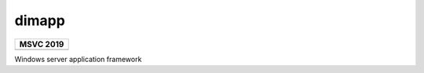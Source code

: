.. Copyright Glen Knowles 2016 - 2021.
   Distributed under the Boost Software License, Version 1.0.

======
dimapp
======

.. |ci-badge| image:: https://github.com/gknowles/dimapp/actions/workflows/github-build.yml/badge.svg
   :target: https://github.com/gknowles/dimapp/actions/workflows/github-build.yml
   :alt: Build status

+----------------------------------+
| MSVC 2019                        |
+==================================+
| |ci-badge|                       |
+----------------------------------+

Windows server application framework
